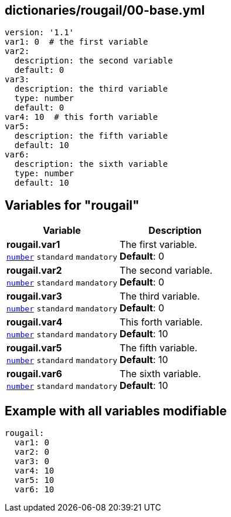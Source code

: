 == dictionaries/rougail/00-base.yml

[,yaml]
----
version: '1.1'
var1: 0  # the first variable
var2:
  description: the second variable
  default: 0
var3:
  description: the third variable
  type: number
  default: 0
var4: 10  # this forth variable
var5:
  description: the fifth variable
  default: 10
var6:
  description: the sixth variable
  type: number
  default: 10
----
== Variables for "rougail"

[cols="108a,108a",options="header"]
|====
| Variable                                                                                                   | Description                                                                                                
| 
**rougail.var1** +
`https://rougail.readthedocs.io/en/latest/variable.html#variables-types[number]` `standard` `mandatory`                                                                                                            | 
The first variable. +
**Default**: 0                                                                                                            
| 
**rougail.var2** +
`https://rougail.readthedocs.io/en/latest/variable.html#variables-types[number]` `standard` `mandatory`                                                                                                            | 
The second variable. +
**Default**: 0                                                                                                            
| 
**rougail.var3** +
`https://rougail.readthedocs.io/en/latest/variable.html#variables-types[number]` `standard` `mandatory`                                                                                                            | 
The third variable. +
**Default**: 0                                                                                                            
| 
**rougail.var4** +
`https://rougail.readthedocs.io/en/latest/variable.html#variables-types[number]` `standard` `mandatory`                                                                                                            | 
This forth variable. +
**Default**: 10                                                                                                            
| 
**rougail.var5** +
`https://rougail.readthedocs.io/en/latest/variable.html#variables-types[number]` `standard` `mandatory`                                                                                                            | 
The fifth variable. +
**Default**: 10                                                                                                            
| 
**rougail.var6** +
`https://rougail.readthedocs.io/en/latest/variable.html#variables-types[number]` `standard` `mandatory`                                                                                                            | 
The sixth variable. +
**Default**: 10                                                                                                            
|====


== Example with all variables modifiable

[,yaml]
----
rougail:
  var1: 0
  var2: 0
  var3: 0
  var4: 10
  var5: 10
  var6: 10
----
